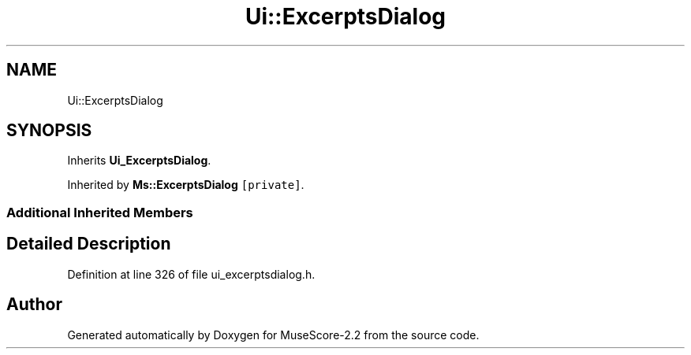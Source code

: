 .TH "Ui::ExcerptsDialog" 3 "Mon Jun 5 2017" "MuseScore-2.2" \" -*- nroff -*-
.ad l
.nh
.SH NAME
Ui::ExcerptsDialog
.SH SYNOPSIS
.br
.PP
.PP
Inherits \fBUi_ExcerptsDialog\fP\&.
.PP
Inherited by \fBMs::ExcerptsDialog\fP\fC [private]\fP\&.
.SS "Additional Inherited Members"
.SH "Detailed Description"
.PP 
Definition at line 326 of file ui_excerptsdialog\&.h\&.

.SH "Author"
.PP 
Generated automatically by Doxygen for MuseScore-2\&.2 from the source code\&.
